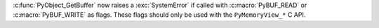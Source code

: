 :c:func:`PyObject_GetBuffer` now raises a :exc:`SystemError` if called with
:c:macro:`PyBUF_READ` or :c:macro:`PyBUF_WRITE` as flags. These flags should
only be used with the ``PyMemoryView_*`` C API.
